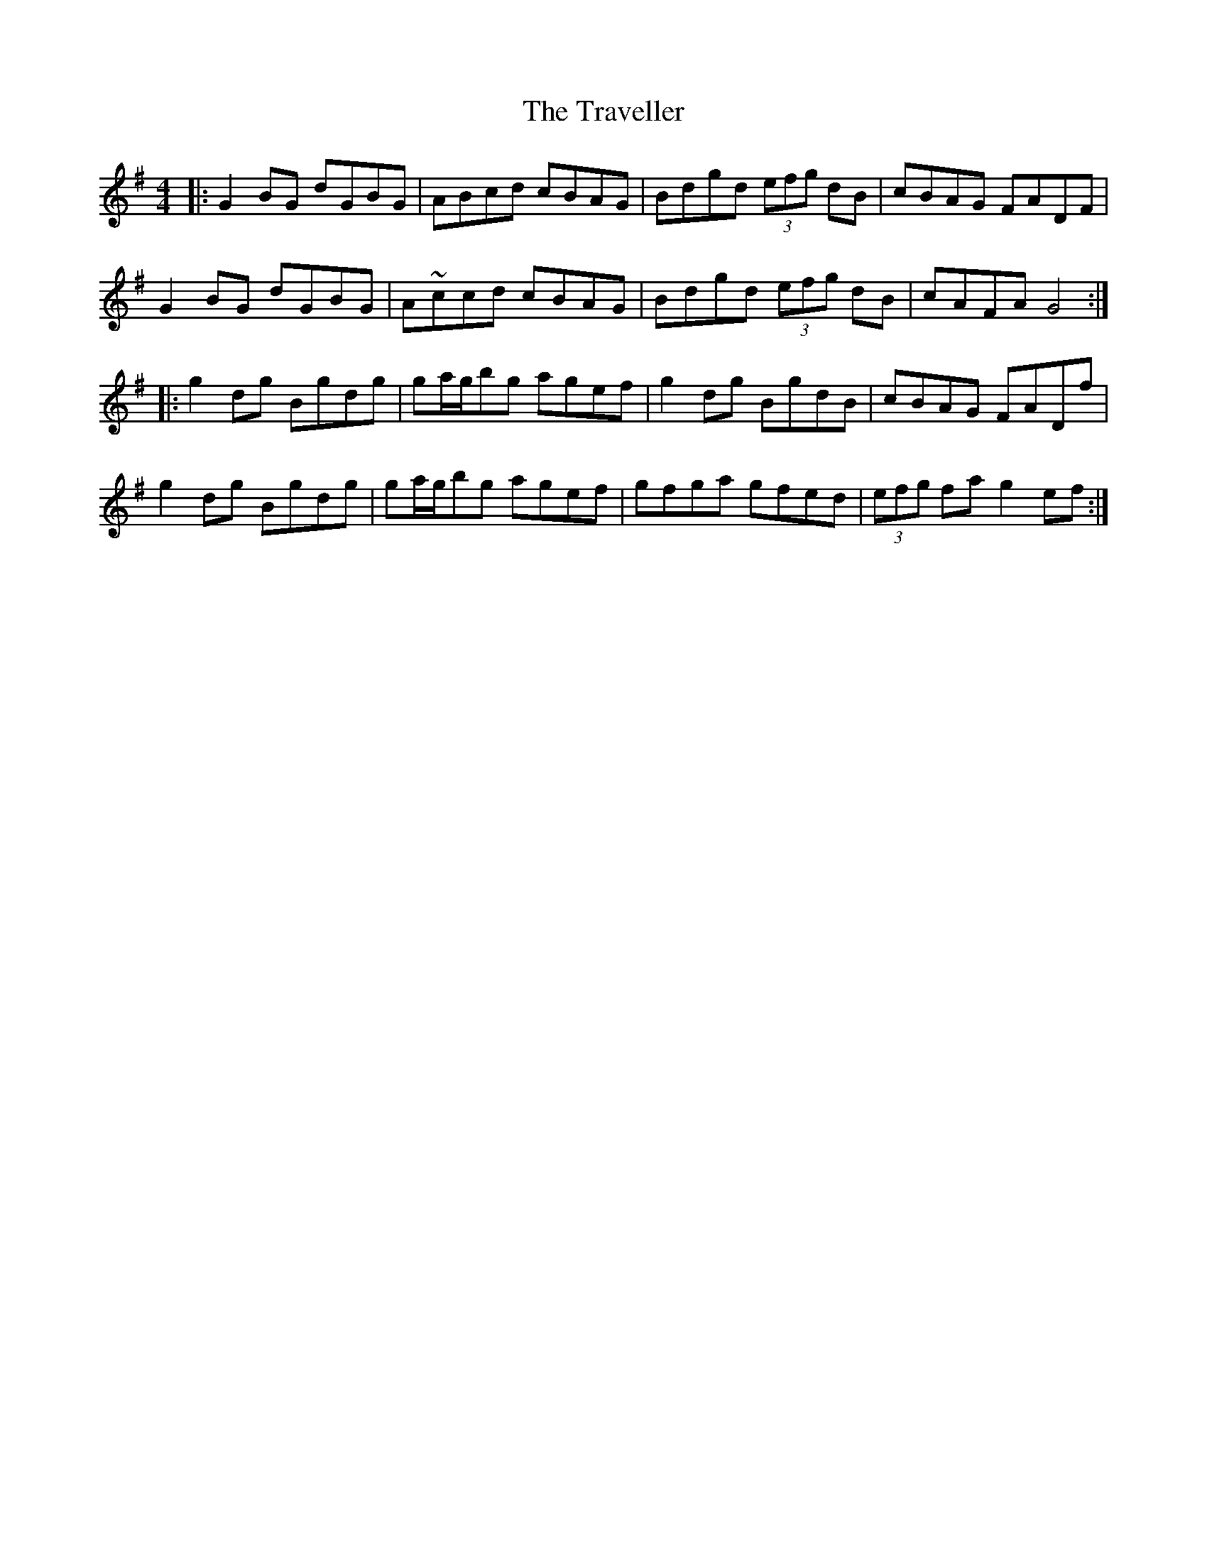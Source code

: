 X: 1
T: The Traveller
R: reel
S: Fiddle Hell Online 2021-11-5 workshop handout
S: https://thesession.org/tunes/143 (with handwritten variants from the handout)
M: 4/4
L: 1/8
K: G
|:\
G2BG dGBG | ABcd cBAG | Bdgd (3efg dB | cBAG FADF |
G2BG dGBG | A~ccd cBAG | Bdgd (3efg dB | cAFA G4 :|
|:\
g2dg Bgdg | ga/g/bg agef | g2dg BgdB | cBAG FADf |
g2dg Bgdg | ga/g/bg agef | gfga gfed | (3efg fa g2 ef :|
